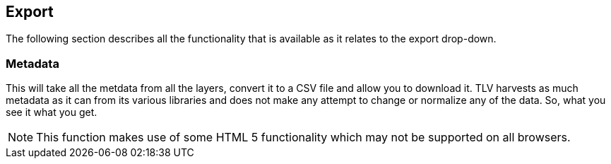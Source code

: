 == Export


The following section describes all the functionality that is available as it relates to the export drop-down.


=== Metadata
This will take all the metdata from all the layers, convert it to a CSV file and allow you to download it. TLV harvests as much metadata as it can from its various libraries and does not make any attempt to change or normalize any of the data. So, what you see it what you get. 

NOTE: This function makes use of some HTML 5 functionality which may not be supported on all browsers.

